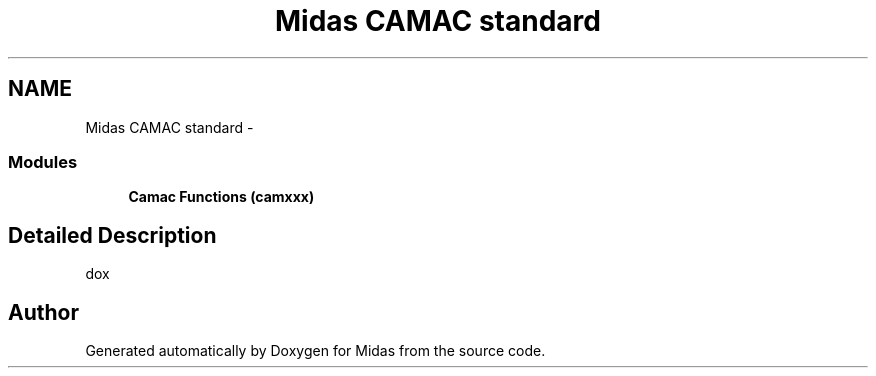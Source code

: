 .TH "Midas CAMAC standard" 3 "31 May 2012" "Version 2.3.0-0" "Midas" \" -*- nroff -*-
.ad l
.nh
.SH NAME
Midas CAMAC standard \- 
.SS "Modules"

.in +1c
.ti -1c
.RI "\fBCamac Functions (camxxx)\fP"
.br
.in -1c
.SH "Detailed Description"
.PP 
dox 
.SH "Author"
.PP 
Generated automatically by Doxygen for Midas from the source code.
